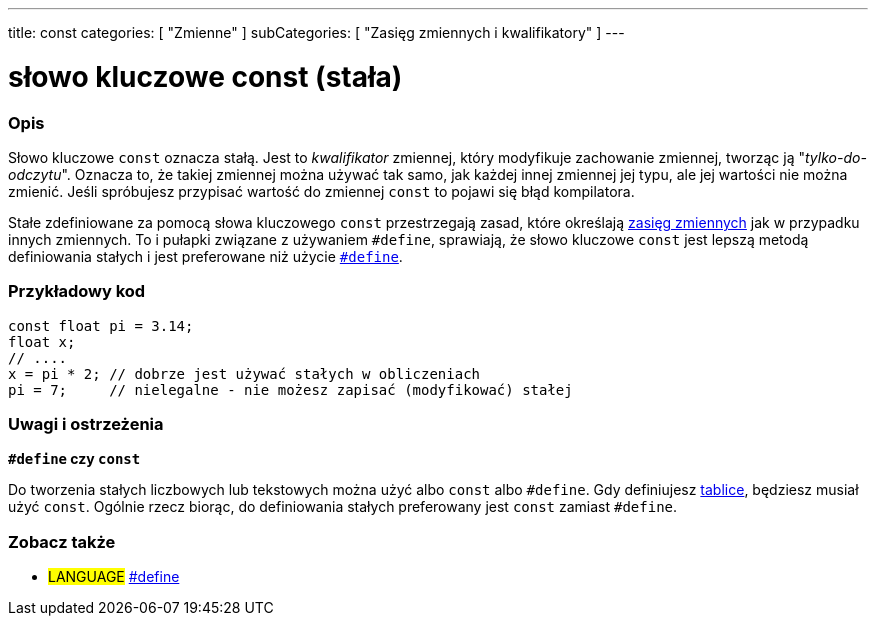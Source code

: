 ---
title: const
categories: [ "Zmienne" ]
subCategories: [ "Zasięg zmiennych i kwalifikatory" ]
---





= słowo kluczowe const (stała)


// POCZĄTEK SEKCJI OPISOWEJ
[#overview]
--

[float]
=== Opis
Słowo kluczowe `const` oznacza stałą. Jest to _kwalifikator_ zmiennej, który modyfikuje zachowanie zmiennej, tworząc ją "_tylko-do-odczytu_". Oznacza to, że takiej zmiennej można używać tak samo, jak każdej innej zmiennej jej typu, ale jej wartości nie można zmienić. Jeśli spróbujesz przypisać wartość do zmiennej `const` to pojawi się błąd kompilatora.

Stałe zdefiniowane za pomocą słowa kluczowego `const` przestrzegają zasad, które określają link:../scope[zasięg zmiennych] jak w przypadku innych zmiennych. To i pułapki związane z używaniem `#define`, sprawiają, że słowo kluczowe `const` jest lepszą metodą definiowania stałych i jest preferowane niż użycie link:../../../structure/further-syntax/define[`#define`].
[%hardbreaks]

--
// KONIEC SEKCJI OPISOWEJ




// POCZĄTEK SEKCJI JAK UŻYWAĆ
[#howtouse]
--

[float]
=== Przykładowy kod
// Poniżej dodaj przykładowy kod i opisz jego działanie   ►►►►► TA SEKCJA JEST OBOWIĄZKOWA ◄◄◄◄◄


[source,arduino]
----
const float pi = 3.14;
float x;
// ....
x = pi * 2; // dobrze jest używać stałych w obliczeniach
pi = 7;     // nielegalne - nie możesz zapisać (modyfikować) stałej
----
[%hardbreaks]

[float]
=== Uwagi i ostrzeżenia
*`#define` czy `const`*

Do tworzenia stałych liczbowych lub tekstowych można użyć albo `const` albo `#define`. Gdy definiujesz link:../../data-types/array[tablice], będziesz musiał użyć `const`. Ogólnie rzecz biorąc, do definiowania stałych preferowany jest `const` zamiast `#define`.


--
// KONIEC SEKCJI JAK UŻYWAĆ


// POCZĄTEK SEKCJI ZOBACZ TAKŻE
[#see_also]
--

[float]
=== Zobacz także

[role="language"]
* #LANGUAGE# link:../../../structure/further-syntax/define[#define]

--
// KONIEC SEKCJI ZOBACZ TAKŻE
